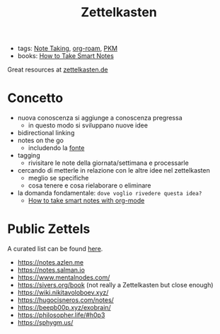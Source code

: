 :PROPERTIES:
:ID:       42ee0edd-831e-46b6-82b1-199427452149
:END:
#+TITLE: Zettelkasten
- tags: [[id:1479941e-151a-4bd1-8b31-ee11804d220c][Note Taking]], [[id:a9417549-6f9f-48ab-b23c-1c411fee45b8][org-roam]], [[id:f01972ec-1e3a-40e2-9482-c05a9922b738][PKM]]
- books: [[id:2d54b2f1-5c39-4849-a4d1-4b117e8db961][How to Take Smart Notes]]

Great resources at [[https://zettelkasten.de/posts/][zettelkasten.de]]

* Concetto
- nuova conoscenza si aggiunge a conoscenza pregressa
  + in questo modo si sviluppano nuove idee
- bidirectional linking
- notes on the go
  + includendo la _fonte_
- tagging
  + rivisitare le note della giornata/settimana e processarle
- cercando di metterle in relazione con le altre idee nel zettelkasten
  + meglio se specifiche
  + cosa tenere e cosa rielaborare o eliminare

- la domanda fondamentale: =dove voglio rivedere questa idea?=
  + [[id:283a0ee4-6416-40ea-b5eb-78d5f3a44b4a][How to take smart notes with org-mode]]

* Public Zettels
A curated list can be found [[https://github.com/KasperZutterman/Second-Brain][here]].
- https://notes.azlen.me
- https://notes.salman.io
- https://www.mentalnodes.com/
- https://sivers.org/book (not really a Zettelkasten but close enough)
- https://wiki.nikitavoloboev.xyz/
- https://hugocisneros.com/notes/
- https://beepb00p.xyz/exobrain/
- https://philosopher.life/#h0p3
- https://sphygm.us/
